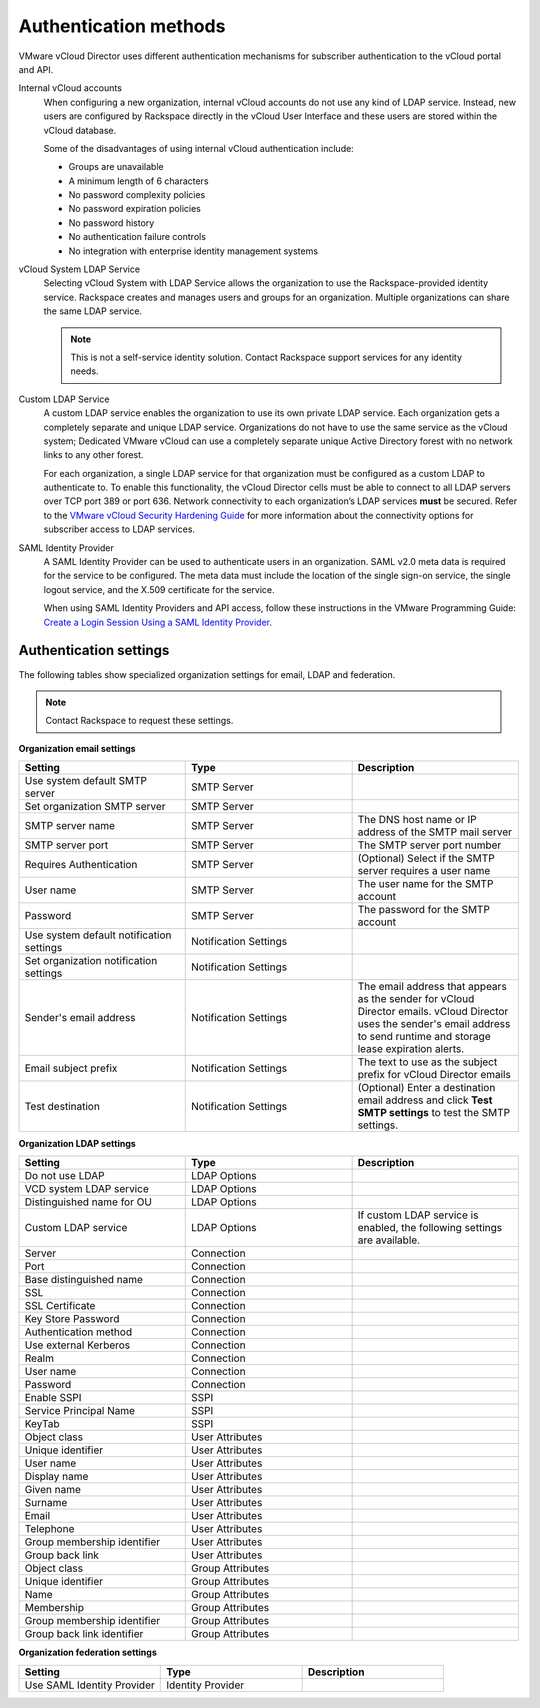 ======================
Authentication methods
======================

VMware vCloud Director uses different authentication mechanisms for
subscriber authentication to the vCloud portal and API.

Internal vCloud accounts
   When configuring a new organization, internal vCloud accounts do not
   use any kind of LDAP service. Instead, new users are configured by
   Rackspace directly in the vCloud User Interface and these users are
   stored within the vCloud database.

   Some of the disadvantages of using internal vCloud authentication
   include:

   -  Groups are unavailable

   -  A minimum length of 6 characters

   -  No password complexity policies

   -  No password expiration policies

   -  No password history

   -  No authentication failure controls

   -  No integration with enterprise identity management systems

vCloud System LDAP Service
   Selecting vCloud System with LDAP Service allows the organization to
   use the Rackspace-provided identity service. Rackspace creates and
   manages users and groups for an organization. Multiple organizations
   can share the same LDAP service.

   .. note::

      This is not a self-service identity solution. Contact Rackspace
      support services for any identity needs.

Custom LDAP Service
   A custom LDAP service enables the organization to use its own
   private LDAP service. Each organization gets a completely separate
   and unique LDAP service. Organizations do not have to use the same
   service as the vCloud system; Dedicated VMware vCloud can use a
   completely separate unique Active Directory forest with no network
   links to any other forest.

   For each organization, a single LDAP service for that organization must be
   configured as a custom LDAP to authenticate to. To enable this
   functionality, the vCloud Director cells must be able to connect to all LDAP
   servers over TCP port 389 or port 636. Network connectivity to each
   organization’s LDAP services **must** be secured. Refer to the `VMware
   vCloud Security Hardening Guide
   <http://www.vmware.com/files/pdf/techpaper/VMW_10Q3_WP_vCloud_Director_Security.pdf>`__
   for more information about the connectivity options for subscriber access to
   LDAP services.

SAML Identity Provider
   A SAML Identity Provider can be used to authenticate users in an
   organization. SAML v2.0 meta data is required for the service to be
   configured. The meta data must include the location of the single
   sign-on service, the single logout service, and the X.509
   certificate for the service.

   When using SAML Identity Providers and API access, follow these
   instructions in the VMware Programming Guide: `Create a Login Session Using
   a SAML Identity Provider
   <https://pubs.vmware.com/vcd-51/index.jsp#com.vmware.vcloud.api.doc_51/GUID-536ED934-ECE3-4B17-B7E5-F8D0765C9ECB.html>`__.

Authentication settings
~~~~~~~~~~~~~~~~~~~~~~~

The following tables show specialized organization settings for email,
LDAP and federation.

.. note::

   Contact Rackspace to request these settings.


**Organization email settings**

.. list-table::
   :widths: 33 33 33
   :header-rows: 1

   * - Setting
     - Type
     - Description
   * - Use system default SMTP server
     - SMTP Server
     -
   * - Set organization SMTP server
     - SMTP Server
     -
   * - SMTP server name
     - SMTP Server
     - The DNS host name or IP address of the SMTP mail server
   * - SMTP server port
     - SMTP Server
     - The SMTP server port number
   * - Requires Authentication
     - SMTP Server
     - (Optional) Select if the SMTP server requires a user name
   * - User name
     - SMTP Server
     - The user name for the SMTP account
   * - Password
     - SMTP Server
     - The password for the SMTP account
   * - Use system default notification settings
     - Notification Settings
     -
   * - Set organization notification settings
     - Notification Settings
     -
   * - Sender's email address
     - Notification Settings
     - The email address that appears as the sender for vCloud Director emails. vCloud Director uses the sender's email address to send runtime and storage lease expiration alerts.
   * - Email subject prefix
     - Notification Settings
     - The text to use as the subject prefix for vCloud Director emails
   * - Test destination
     - Notification Settings
     - (Optional) Enter a destination email address and click **Test SMTP settings** to test the SMTP settings.


**Organization LDAP settings**

.. list-table::
   :widths: 33 33 33
   :header-rows: 1

   * - Setting
     - Type
     - Description
   * - Do not use LDAP
     - LDAP Options
     -
   * - VCD system LDAP service
     - LDAP Options
     -
   * - Distinguished name for OU
     - LDAP Options
     -
   * - Custom LDAP service
     - LDAP Options
     - If custom LDAP service is enabled, the following settings are available.
   * - Server
     - Connection
     -
   * - Port
     - Connection
     -
   * - Base distinguished name
     - Connection
     -
   * - SSL
     - Connection
     -
   * - SSL Certificate
     - Connection
     -
   * - Key Store Password
     - Connection
     -
   * - Authentication method
     - Connection
     -
   * - Use external Kerberos
     - Connection
     -
   * - Realm
     - Connection
     -
   * - User name
     - Connection
     -
   * - Password
     - Connection
     -
   * - Enable SSPI
     - SSPI
     -
   * - Service Principal Name
     - SSPI
     -
   * - KeyTab
     - SSPI
     -
   * - Object class
     - User Attributes
     -
   * - Unique identifier
     - User Attributes
     -
   * - User name
     - User Attributes
     -
   * - Display name
     - User Attributes
     -
   * - Given name
     - User Attributes
     -
   * - Surname
     - User Attributes
     -
   * - Email
     - User Attributes
     -
   * - Telephone
     - User Attributes
     -
   * - Group membership identifier
     - User Attributes
     -
   * - Group back link
     - User Attributes
     -
   * - Object class
     - Group Attributes
     -
   * - Unique identifier
     - Group Attributes
     -
   * - Name
     - Group Attributes
     -
   * - Membership
     - Group Attributes
     -
   * - Group membership identifier
     - Group Attributes
     -
   * - Group back link identifier
     - Group Attributes
     -


**Organization federation settings**

.. list-table::
   :widths: 33 33 33
   :header-rows: 1

   * - Setting
     - Type
     - Description
   * - Use SAML Identity Provider
     - Identity Provider
     -
